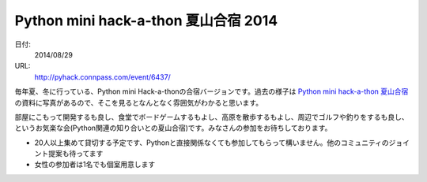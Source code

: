 .. article::
   :date: 2014-06-02 22:00:00

Python mini hack-a-thon 夏山合宿 2014
==========================================================================



日付:
    2014/08/29

URL:
    http://pyhack.connpass.com/event/6437/


毎年夏、冬に行っている、Python mini Hack-a-thonの合宿バージョンです。過去の様子は `Python mini hack-a-thon 夏山合宿`_ の資料に写真があるので、そこを見るとなんとなく雰囲気がわかると思います。

.. _`Python mini hack-a-thon 夏山合宿`: http://connpass.com/event/509/?disp_content=presentation#tabs


部屋にこもって開発するも良し、食堂でボードゲームするもよし、高原を散歩するもよし、周辺でゴルフや釣りをするも良し、というお気楽な会(Python関連の知り合いとの夏山合宿)です。みなさんの参加をお待ちしております。

* 20人以上集めて貸切する予定です、Pythonと直接関係なくても参加してもらって構いません。他のコミュニティのジョイント提案も待ってます
* 女性の参加者は1名でも個室用意します
